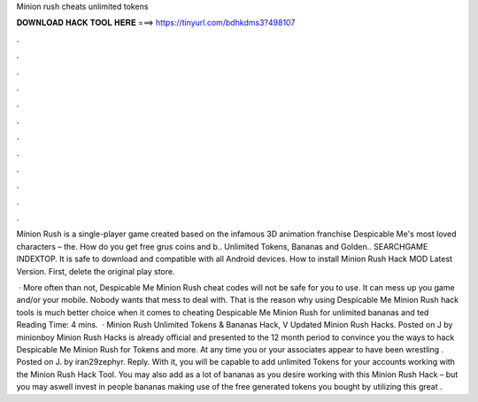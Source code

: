 Minion rush cheats unlimited tokens



𝐃𝐎𝐖𝐍𝐋𝐎𝐀𝐃 𝐇𝐀𝐂𝐊 𝐓𝐎𝐎𝐋 𝐇𝐄𝐑𝐄 ===> https://tinyurl.com/bdhkdms3?498107



.



.



.



.



.



.



.



.



.



.



.



.

Minion Rush is a single-player game created based on the infamous 3D animation franchise Despicable Me's most loved characters – the. How do you get free grus coins and b.. Unlimited Tokens, Bananas and Golden.. SEARCHGAME INDEXTOP. It is safe to download and compatible with all Android devices. How to install Minion Rush Hack MOD Latest Version. First, delete the original play store.

 · More often than not, Despicable Me Minion Rush cheat codes will not be safe for you to use. It can mess up you game and/or your mobile. Nobody wants that mess to deal with. That is the reason why using Despicable Me Minion Rush hack tools is much better choice when it comes to cheating Despicable Me Minion Rush for unlimited bananas and ted Reading Time: 4 mins.  · Minion Rush Unlimited Tokens & Bananas Hack, V Updated Minion Rush Hacks. Posted on J by minionboy Minion Rush Hacks is already official and presented to the 12 month period to convince you the ways to hack Despicable Me Minion Rush for Tokens and more. At any time you or your associates appear to have been wrestling . Posted on J. by iran29zephyr. Reply. With it, you will be capable to add unlimited Tokens for your accounts working with the Minion Rush Hack Tool. You may also add as a lot of bananas as you desire working with this Minion Rush Hack – but you may aswell invest in people bananas making use of the free generated tokens you bought by utilizing this great .
